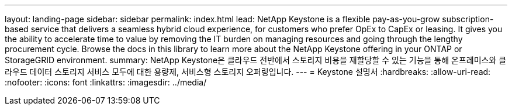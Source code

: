 ---
layout: landing-page 
sidebar: sidebar 
permalink: index.html 
lead: NetApp Keystone is a flexible pay-as-you-grow subscription-based service that delivers a seamless hybrid cloud experience, for customers who prefer OpEx to CapEx or leasing. It gives you the ability to accelerate time to value by removing the IT burden on managing resources and going through the lengthy procurement cycle. Browse the docs in this library to learn more about the NetApp Keystone offering in your ONTAP or StorageGRID environment. 
summary: NetApp Keystone은 클라우드 전반에서 스토리지 비용을 재할당할 수 있는 기능을 통해 온프레미스와 클라우드 데이터 스토리지 서비스 모두에 대한 용량제, 서비스형 스토리지 오퍼링입니다. 
---
= Keystone 설명서
:hardbreaks:
:allow-uri-read: 
:nofooter: 
:icons: font
:linkattrs: 
:imagesdir: ../media/


